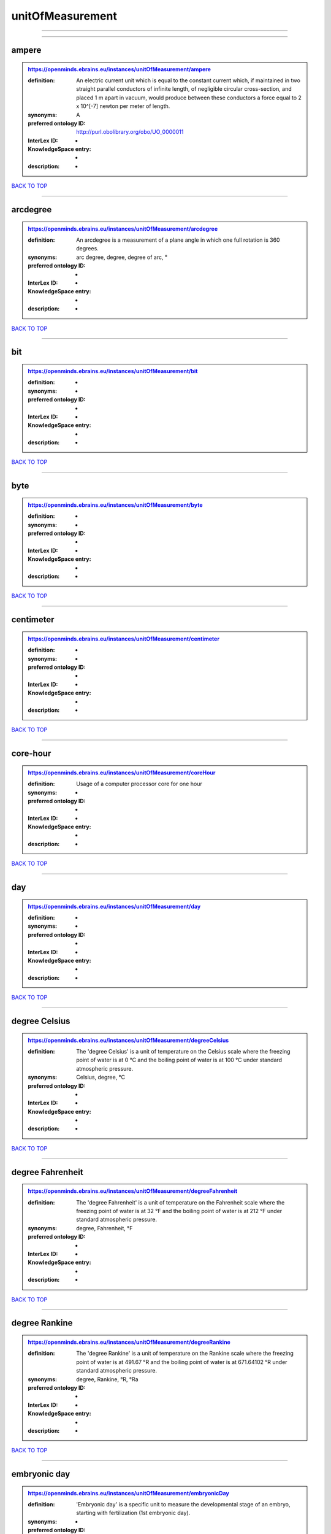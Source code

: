 #################
unitOfMeasurement
#################

------------

------------

ampere
------

.. admonition:: https://openminds.ebrains.eu/instances/unitOfMeasurement/ampere

   :definition: An electric current unit which is equal to the constant current which, if maintained in two straight parallel conductors of infinite length, of negligible circular cross-section, and placed 1 m apart in vacuum, would produce between these conductors a force equal to 2 x 10^[-7] newton per meter of length.
   :synonyms: A
   :preferred ontology ID: http://purl.obolibrary.org/obo/UO_0000011
   :InterLex ID: -
   :KnowledgeSpace entry: -
   :description: -

`BACK TO TOP <unitOfMeasurement_>`_

------------

arcdegree
---------

.. admonition:: https://openminds.ebrains.eu/instances/unitOfMeasurement/arcdegree

   :definition: An arcdegree is a measurement of a plane angle in which one full rotation is 360 degrees.
   :synonyms: arc degree, degree, degree of arc, °
   :preferred ontology ID: -
   :InterLex ID: -
   :KnowledgeSpace entry: -
   :description: -

`BACK TO TOP <unitOfMeasurement_>`_

------------

bit
---

.. admonition:: https://openminds.ebrains.eu/instances/unitOfMeasurement/bit

   :definition: -
   :synonyms: -
   :preferred ontology ID: -
   :InterLex ID: -
   :KnowledgeSpace entry: -
   :description: -

`BACK TO TOP <unitOfMeasurement_>`_

------------

byte
----

.. admonition:: https://openminds.ebrains.eu/instances/unitOfMeasurement/byte

   :definition: -
   :synonyms: -
   :preferred ontology ID: -
   :InterLex ID: -
   :KnowledgeSpace entry: -
   :description: -

`BACK TO TOP <unitOfMeasurement_>`_

------------

centimeter
----------

.. admonition:: https://openminds.ebrains.eu/instances/unitOfMeasurement/centimeter

   :definition: -
   :synonyms: -
   :preferred ontology ID: -
   :InterLex ID: -
   :KnowledgeSpace entry: -
   :description: -

`BACK TO TOP <unitOfMeasurement_>`_

------------

core-hour
---------

.. admonition:: https://openminds.ebrains.eu/instances/unitOfMeasurement/coreHour

   :definition: Usage of a computer processor core for one hour
   :synonyms: -
   :preferred ontology ID: -
   :InterLex ID: -
   :KnowledgeSpace entry: -
   :description: -

`BACK TO TOP <unitOfMeasurement_>`_

------------

day
---

.. admonition:: https://openminds.ebrains.eu/instances/unitOfMeasurement/day

   :definition: -
   :synonyms: -
   :preferred ontology ID: -
   :InterLex ID: -
   :KnowledgeSpace entry: -
   :description: -

`BACK TO TOP <unitOfMeasurement_>`_

------------

degree Celsius
--------------

.. admonition:: https://openminds.ebrains.eu/instances/unitOfMeasurement/degreeCelsius

   :definition: The 'degree Celsius' is a unit of temperature on the Celsius scale where the freezing point of water is at 0 °C and the boiling point of water is at 100 °C under standard atmospheric pressure.
   :synonyms: Celsius, degree, °C
   :preferred ontology ID: -
   :InterLex ID: -
   :KnowledgeSpace entry: -
   :description: -

`BACK TO TOP <unitOfMeasurement_>`_

------------

degree Fahrenheit
-----------------

.. admonition:: https://openminds.ebrains.eu/instances/unitOfMeasurement/degreeFahrenheit

   :definition: The 'degree Fahrenheit' is a unit of temperature on the Fahrenheit scale where the freezing point of water is at 32 °F and the boiling point of water is at 212 °F under standard atmospheric pressure.
   :synonyms: degree, Fahrenheit, °F
   :preferred ontology ID: -
   :InterLex ID: -
   :KnowledgeSpace entry: -
   :description: -

`BACK TO TOP <unitOfMeasurement_>`_

------------

degree Rankine
--------------

.. admonition:: https://openminds.ebrains.eu/instances/unitOfMeasurement/degreeRankine

   :definition: The 'degree Rankine' is a unit of temperature on the Rankine scale where the freezing point of water is at 491.67 °R and the boiling point of water is at 671.64102 °R under standard atmospheric pressure.
   :synonyms: degree, Rankine, °R, °Ra
   :preferred ontology ID: -
   :InterLex ID: -
   :KnowledgeSpace entry: -
   :description: -

`BACK TO TOP <unitOfMeasurement_>`_

------------

embryonic day
-------------

.. admonition:: https://openminds.ebrains.eu/instances/unitOfMeasurement/embryonicDay

   :definition: 'Embryonic day' is a specific unit to measure the developmental stage of an embryo, starting with fertilization (1st embryonic day).
   :synonyms: -
   :preferred ontology ID: -
   :InterLex ID: -
   :KnowledgeSpace entry: -
   :description: -

`BACK TO TOP <unitOfMeasurement_>`_

------------

gigabyte
--------

.. admonition:: https://openminds.ebrains.eu/instances/unitOfMeasurement/gigabyte

   :definition: -
   :synonyms: -
   :preferred ontology ID: -
   :InterLex ID: -
   :KnowledgeSpace entry: -
   :description: -

`BACK TO TOP <unitOfMeasurement_>`_

------------

gigaohm
-------

.. admonition:: https://openminds.ebrains.eu/instances/unitOfMeasurement/gigaohm

   :definition: -
   :synonyms: GΩ
   :preferred ontology ID: -
   :InterLex ID: -
   :KnowledgeSpace entry: -
   :description: -

`BACK TO TOP <unitOfMeasurement_>`_

------------

gram
----

.. admonition:: https://openminds.ebrains.eu/instances/unitOfMeasurement/gram

   :definition: -
   :synonyms: -
   :preferred ontology ID: -
   :InterLex ID: -
   :KnowledgeSpace entry: -
   :description: -

`BACK TO TOP <unitOfMeasurement_>`_

------------

hour
----

.. admonition:: https://openminds.ebrains.eu/instances/unitOfMeasurement/hour

   :definition: -
   :synonyms: -
   :preferred ontology ID: -
   :InterLex ID: -
   :KnowledgeSpace entry: -
   :description: -

`BACK TO TOP <unitOfMeasurement_>`_

------------

kilobyte
--------

.. admonition:: https://openminds.ebrains.eu/instances/unitOfMeasurement/kilobyte

   :definition: -
   :synonyms: -
   :preferred ontology ID: -
   :InterLex ID: -
   :KnowledgeSpace entry: -
   :description: -

`BACK TO TOP <unitOfMeasurement_>`_

------------

kilogram
--------

.. admonition:: https://openminds.ebrains.eu/instances/unitOfMeasurement/kilogram

   :definition: -
   :synonyms: -
   :preferred ontology ID: -
   :InterLex ID: -
   :KnowledgeSpace entry: -
   :description: -

`BACK TO TOP <unitOfMeasurement_>`_

------------

liter
-----

.. admonition:: https://openminds.ebrains.eu/instances/unitOfMeasurement/liter

   :definition: -
   :synonyms: -
   :preferred ontology ID: -
   :InterLex ID: -
   :KnowledgeSpace entry: -
   :description: -

`BACK TO TOP <unitOfMeasurement_>`_

------------

megabyte
--------

.. admonition:: https://openminds.ebrains.eu/instances/unitOfMeasurement/megabyte

   :definition: -
   :synonyms: -
   :preferred ontology ID: -
   :InterLex ID: -
   :KnowledgeSpace entry: -
   :description: -

`BACK TO TOP <unitOfMeasurement_>`_

------------

megaohm
-------

.. admonition:: https://openminds.ebrains.eu/instances/unitOfMeasurement/megaohm

   :definition: -
   :synonyms: MΩ
   :preferred ontology ID: -
   :InterLex ID: -
   :KnowledgeSpace entry: -
   :description: -

`BACK TO TOP <unitOfMeasurement_>`_

------------

meter
-----

.. admonition:: https://openminds.ebrains.eu/instances/unitOfMeasurement/meter

   :definition: -
   :synonyms: -
   :preferred ontology ID: -
   :InterLex ID: -
   :KnowledgeSpace entry: -
   :description: -

`BACK TO TOP <unitOfMeasurement_>`_

------------

microampere
-----------

.. admonition:: https://openminds.ebrains.eu/instances/unitOfMeasurement/microampere

   :definition: An electric current unit current which is equal to one millionth of an ampere or 10^[-6] A.
   :synonyms: µA
   :preferred ontology ID: http://purl.obolibrary.org/obo/UO_0000038
   :InterLex ID: -
   :KnowledgeSpace entry: -
   :description: -

`BACK TO TOP <unitOfMeasurement_>`_

------------

microgram per milliliter
------------------------

.. admonition:: https://openminds.ebrains.eu/instances/unitOfMeasurement/microgramPerMilliliter

   :definition: -
   :synonyms: ug/ml, µg/ml
   :preferred ontology ID: -
   :InterLex ID: -
   :KnowledgeSpace entry: -
   :description: -

`BACK TO TOP <unitOfMeasurement_>`_

------------

micrometer
----------

.. admonition:: https://openminds.ebrains.eu/instances/unitOfMeasurement/micrometer

   :definition: -
   :synonyms: -
   :preferred ontology ID: -
   :InterLex ID: -
   :KnowledgeSpace entry: -
   :description: -

`BACK TO TOP <unitOfMeasurement_>`_

------------

micromolar
----------

.. admonition:: https://openminds.ebrains.eu/instances/unitOfMeasurement/micromolar

   :definition: Micromolar is a decimal fraction of molar concentration describing the amount of substance (measured in micromole) in one liter solution.
   :synonyms: uM, µM, µmol*m⁻³, µmol/l, µmol/m³
   :preferred ontology ID: -
   :InterLex ID: -
   :KnowledgeSpace entry: -
   :description: -

`BACK TO TOP <unitOfMeasurement_>`_

------------

milligram per kilogram body weight
----------------------------------

.. admonition:: https://openminds.ebrains.eu/instances/unitOfMeasurement/milligramPerKilogramBodyWeight

   :definition: A milligram of a substance per kilogram of the body weight of the subject taking the substance.
   :synonyms: mg/kg
   :preferred ontology ID: -
   :InterLex ID: -
   :KnowledgeSpace entry: -
   :description: -

`BACK TO TOP <unitOfMeasurement_>`_

------------

milligram per milliliter
------------------------

.. admonition:: https://openminds.ebrains.eu/instances/unitOfMeasurement/milligramPerMilliliter

   :definition: -
   :synonyms: mg/ml
   :preferred ontology ID: -
   :InterLex ID: -
   :KnowledgeSpace entry: -
   :description: -

`BACK TO TOP <unitOfMeasurement_>`_

------------

milliliter
----------

.. admonition:: https://openminds.ebrains.eu/instances/unitOfMeasurement/milliliter

   :definition: -
   :synonyms: -
   :preferred ontology ID: -
   :InterLex ID: -
   :KnowledgeSpace entry: -
   :description: -

`BACK TO TOP <unitOfMeasurement_>`_

------------

millimeter
----------

.. admonition:: https://openminds.ebrains.eu/instances/unitOfMeasurement/millimeter

   :definition: -
   :synonyms: -
   :preferred ontology ID: -
   :InterLex ID: -
   :KnowledgeSpace entry: -
   :description: -

`BACK TO TOP <unitOfMeasurement_>`_

------------

millimolar
----------

.. admonition:: https://openminds.ebrains.eu/instances/unitOfMeasurement/millimolar

   :definition: Millimolar is a decimal fraction of molar concentration that describes a solution as millimole per one liter of a solution.
   :synonyms: 10^-3 mol/L, mM, mol/m^3
   :preferred ontology ID: -
   :InterLex ID: -
   :KnowledgeSpace entry: -
   :description: -

`BACK TO TOP <unitOfMeasurement_>`_

------------

millisecond
-----------

.. admonition:: https://openminds.ebrains.eu/instances/unitOfMeasurement/millisecond

   :definition: -
   :synonyms: -
   :preferred ontology ID: -
   :InterLex ID: -
   :KnowledgeSpace entry: -
   :description: -

`BACK TO TOP <unitOfMeasurement_>`_

------------

millisiemens
------------

.. admonition:: https://openminds.ebrains.eu/instances/unitOfMeasurement/millisiemens

   :definition: An electrical conduction unit which is equal to one thousandth of a siemen or 10^[-3] siemens.
   :synonyms: mS
   :preferred ontology ID: http://purl.obolibrary.org/obo/UO_0010002
   :InterLex ID: -
   :KnowledgeSpace entry: -
   :description: -

`BACK TO TOP <unitOfMeasurement_>`_

------------

millivolt
---------

.. admonition:: https://openminds.ebrains.eu/instances/unitOfMeasurement/millivolt

   :definition: An electric potential difference unit which is equal to one thousandth of a volt or 10^[-3] V.
   :synonyms: mV
   :preferred ontology ID: http://purl.obolibrary.org/obo/UO_0000247
   :InterLex ID: -
   :KnowledgeSpace entry: -
   :description: -

`BACK TO TOP <unitOfMeasurement_>`_

------------

minute
------

.. admonition:: https://openminds.ebrains.eu/instances/unitOfMeasurement/minute

   :definition: -
   :synonyms: -
   :preferred ontology ID: -
   :InterLex ID: -
   :KnowledgeSpace entry: -
   :description: -

`BACK TO TOP <unitOfMeasurement_>`_

------------

molar
-----

.. admonition:: https://openminds.ebrains.eu/instances/unitOfMeasurement/molar

   :definition: Molar is a measure of concentration that describes a solution as moles of solute per one liter of a solution.
   :synonyms: 10^3 mol/m^3, M, mol/L
   :preferred ontology ID: -
   :InterLex ID: -
   :KnowledgeSpace entry: -
   :description: -

`BACK TO TOP <unitOfMeasurement_>`_

------------

month
-----

.. admonition:: https://openminds.ebrains.eu/instances/unitOfMeasurement/month

   :definition: -
   :synonyms: -
   :preferred ontology ID: -
   :InterLex ID: -
   :KnowledgeSpace entry: -
   :description: -

`BACK TO TOP <unitOfMeasurement_>`_

------------

nanoampere
----------

.. admonition:: https://openminds.ebrains.eu/instances/unitOfMeasurement/nanoampere

   :definition: An electric current unit current which is equal to one thousand millionth of an ampere or 10^[-9] A.
   :synonyms: nA
   :preferred ontology ID: -
   :InterLex ID: -
   :KnowledgeSpace entry: -
   :description: -

`BACK TO TOP <unitOfMeasurement_>`_

------------

nanomolar
---------

.. admonition:: https://openminds.ebrains.eu/instances/unitOfMeasurement/nanomolar

   :definition: Nanomolar is a decimal fraction of molar concentration describing the amount of substance (measured in nanomole) in one liter solution.
   :synonyms: nM, nmol*m⁻³, nmol/l, nmol/m³
   :preferred ontology ID: -
   :InterLex ID: -
   :KnowledgeSpace entry: -
   :description: -

`BACK TO TOP <unitOfMeasurement_>`_

------------

ohm
---

.. admonition:: https://openminds.ebrains.eu/instances/unitOfMeasurement/ohm

   :definition: The SI derived unit of electrical resistance, named after German physicist Georg Ohm, equal to 1 V/A
   :synonyms: Ω
   :preferred ontology ID: -
   :InterLex ID: -
   :KnowledgeSpace entry: -
   :description: -

`BACK TO TOP <unitOfMeasurement_>`_

------------

percent
-------

.. admonition:: https://openminds.ebrains.eu/instances/unitOfMeasurement/percentage

   :definition: A 'percentage' (from Latin per centum 'by a hundred') is a quantity expressed as a fraction of 100 (amount of something in each hundred).
   :synonyms: %, pc, pct, percent
   :preferred ontology ID: -
   :InterLex ID: -
   :KnowledgeSpace entry: -
   :description: -

`BACK TO TOP <unitOfMeasurement_>`_

------------

picoampere
----------

.. admonition:: https://openminds.ebrains.eu/instances/unitOfMeasurement/picoampere

   :definition: An electric current unit current which is equal to one trillionth of an ampere or 10^[-12] A.
   :synonyms: pA
   :preferred ontology ID: http://purl.obolibrary.org/obo/UO_0010054
   :InterLex ID: -
   :KnowledgeSpace entry: -
   :description: -

`BACK TO TOP <unitOfMeasurement_>`_

------------

radian
------

.. admonition:: https://openminds.ebrains.eu/instances/unitOfMeasurement/radian

   :definition: A 'radian' is the SI unit for measuring angles. One 'radian' defines the arc of a circle with the same length as the radius of that circle.
   :synonyms: rad
   :preferred ontology ID: http://purl.obolibrary.org/obo/UO_0000123
   :InterLex ID: -
   :KnowledgeSpace entry: -
   :description: -

`BACK TO TOP <unitOfMeasurement_>`_

------------

second
------

.. admonition:: https://openminds.ebrains.eu/instances/unitOfMeasurement/second

   :definition: -
   :synonyms: -
   :preferred ontology ID: -
   :InterLex ID: -
   :KnowledgeSpace entry: -
   :description: -

`BACK TO TOP <unitOfMeasurement_>`_

------------

siemens
-------

.. admonition:: https://openminds.ebrains.eu/instances/unitOfMeasurement/siemens

   :definition: An electrical conduction unit which is equal to A/V.
   :synonyms: S
   :preferred ontology ID: http://purl.obolibrary.org/obo/UO_0000264
   :InterLex ID: -
   :KnowledgeSpace entry: -
   :description: -

`BACK TO TOP <unitOfMeasurement_>`_

------------

terabyte
--------

.. admonition:: https://openminds.ebrains.eu/instances/unitOfMeasurement/terabyte

   :definition: -
   :synonyms: -
   :preferred ontology ID: -
   :InterLex ID: -
   :KnowledgeSpace entry: -
   :description: -

`BACK TO TOP <unitOfMeasurement_>`_

------------

volt
----

.. admonition:: https://openminds.ebrains.eu/instances/unitOfMeasurement/volt

   :definition: An electric potential difference unit which is equal to the work per unit charge. One volt is the potential difference required to move one coulomb of charge between two points in a circuit while using one joule of energy.
   :synonyms: V
   :preferred ontology ID: http://purl.obolibrary.org/obo/UO_0010054
   :InterLex ID: -
   :KnowledgeSpace entry: -
   :description: -

`BACK TO TOP <unitOfMeasurement_>`_

------------

volume per volume percentage
----------------------------

.. admonition:: https://openminds.ebrains.eu/instances/unitOfMeasurement/volumePerVolumePercentage

   :definition: Percentage of volume of one liquid dissolved in another liquid, where the volume of both liquids have the same unit
   :synonyms: % v/v, percent v/v, v/v %, v/v percent, volume percent
   :preferred ontology ID: -
   :InterLex ID: -
   :KnowledgeSpace entry: -
   :description: -

`BACK TO TOP <unitOfMeasurement_>`_

------------

wafer-hour
----------

.. admonition:: https://openminds.ebrains.eu/instances/unitOfMeasurement/waferHour

   :definition: Usage of one wafer of a wafer-scale computing system for one hour
   :synonyms: -
   :preferred ontology ID: -
   :InterLex ID: -
   :KnowledgeSpace entry: -
   :description: An example of such a wafer-scale system would be BrainScaleS-1

`BACK TO TOP <unitOfMeasurement_>`_

------------

week
----

.. admonition:: https://openminds.ebrains.eu/instances/unitOfMeasurement/week

   :definition: -
   :synonyms: -
   :preferred ontology ID: -
   :InterLex ID: -
   :KnowledgeSpace entry: -
   :description: -

`BACK TO TOP <unitOfMeasurement_>`_

------------

weight per volume percentage
----------------------------

.. admonition:: https://openminds.ebrains.eu/instances/unitOfMeasurement/weightPerVolumePercentage

   :definition: Percentage of weight or mass of a dissolved, solid substance in a total volume of a solution. As per definition, the volume of a liquid is expressed in milliliter (ml) and the mass of a solute in grams (g)
   :synonyms: % w/v, mass/volume percent, percent w/v, w/v %, w/v percent
   :preferred ontology ID: -
   :InterLex ID: -
   :KnowledgeSpace entry: -
   :description: -

`BACK TO TOP <unitOfMeasurement_>`_

------------

weight per weight percentage
----------------------------

.. admonition:: https://openminds.ebrains.eu/instances/unitOfMeasurement/weightPerWeightPercentage

   :definition: The percentage of a particular substance within a mixture, as measured by weight or mass and expressed in the same unit
   :synonyms: % w/w, mass percent, percent w/w, w/w %, w/w percent, weight percent
   :preferred ontology ID: -
   :InterLex ID: -
   :KnowledgeSpace entry: -
   :description: -

`BACK TO TOP <unitOfMeasurement_>`_

------------

year
----

.. admonition:: https://openminds.ebrains.eu/instances/unitOfMeasurement/year

   :definition: -
   :synonyms: -
   :preferred ontology ID: -
   :InterLex ID: -
   :KnowledgeSpace entry: -
   :description: -

`BACK TO TOP <unitOfMeasurement_>`_

------------

